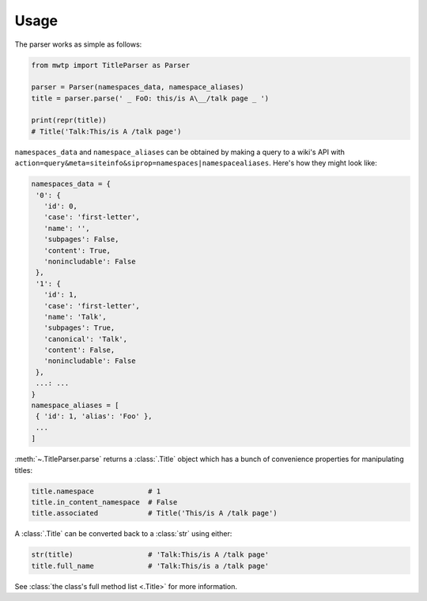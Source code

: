 Usage
=====

The parser works as simple as follows:

.. code-block:: python

	from mwtp import TitleParser as Parser

	parser = Parser(namespaces_data, namespace_aliases)
	title = parser.parse(' _ FoO: this/is A\__/talk page _ ')

	print(repr(title))
	# Title('Talk:This/is A /talk page')

``namespaces_data`` and ``namespace_aliases`` can be obtained by
making a query to a wiki's API with
``action=query&meta=siteinfo&siprop=namespaces|namespacealiases``.
Here's how they might look like:

.. code-block:: python

	namespaces_data = {
	 '0': {
	   'id': 0,
	   'case': 'first-letter',
	   'name': '',
	   'subpages': False,
	   'content': True,
	   'nonincludable': False
	 },
	 '1': {
	   'id': 1,
	   'case': 'first-letter',
	   'name': 'Talk',
	   'subpages': True,
	   'canonical': 'Talk',
	   'content': False,
	   'nonincludable': False
	 },
	 ...: ...
	}
	namespace_aliases = [
	 { 'id': 1, 'alias': 'Foo' },
	 ...
	]

:meth:`~.TitleParser.parse` returns a :class:`.Title` object
which has a bunch of convenience properties for manipulating
titles:

.. code-block:: python

	title.namespace             # 1
	title.in_content_namespace  # False
	title.associated            # Title('This/is A /talk page')

A :class:`.Title` can be converted back to a :class:`str`
using either:

.. code-block:: python

	str(title)                  # 'Talk:This/is A /talk page'
	title.full_name             # 'Talk:This/is a /talk page'

See :class:`the class's full method list <.Title>` for more
information.